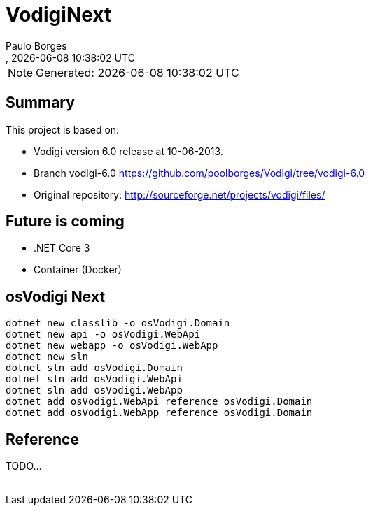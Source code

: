 [[doc]]
= VodigiNext 
:author: Paulo Borges
:copyright: 2020-2020 Paulo Borges
:revnumber: 
:revdate: {docdatetime}
:version-label!:
:encoding: UTF-8
:lang: pt_PT
ifdef::env-github[]
:branch: master
:status:
:imagesdir: images/
endif::[]

NOTE: Generated: {localdate} {localtime}

:url-ci-travis: https://travis-ci.org/poolborges/Vodigi/
:url-ci-appveyor: https://ci.appveyor.com/project/poolborges/Vodigi
:url-ci-github: https://github.com/poolborges/Vodigi/actions
:url-repo-branch-v6: https://github.com/poolborges/Vodigi/tree/vodigi-6.0

ifdef::status[]
image:https://img.shields.io/badge/License-GPLv3-blue.svg[GPL v3 License, link=#copyright-and-license]
image:https://github.com/poolborges/Vodigi/workflows/Build%20CI/badge.svg?branch=master[Build Status (Github CI), link={url-ci-github}]
endif::[]


[[doc.summary]]
== Summary

This project is based on: 

* Vodigi version 6.0 release at 10-06-2013. 
* Branch vodigi-6.0 {url-repo-branch-v6}
* Original repository:  http://sourceforge.net/projects/vodigi/files/

== Future is coming 

* .NET Core 3
* Container (Docker)


== osVodigi Next

----
dotnet new classlib -o osVodigi.Domain
dotnet new api -o osVodigi.WebApi
dotnet new webapp -o osVodigi.WebApp
dotnet new sln
dotnet sln add osVodigi.Domain
dotnet sln add osVodigi.WebApi
dotnet sln add osVodigi.WebApp
dotnet add osVodigi.WebApi reference osVodigi.Domain
dotnet add osVodigi.WebApp reference osVodigi.Domain
----


== Reference

TODO...



